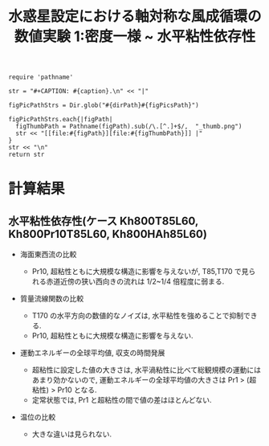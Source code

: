 #+TITLE: 水惑星設定における軸対称な風成循環の数値実験 1:密度一様 ~ 水平粘性依存性
#+AUTOHR: 河合 佑太
#+LANGUAGE: ja
#+OPTIONS: H:2
#+HTML_MATHJAX: align:"left" mathml:t path:"http://cdn.mathjax.org/mathjax/latest/MathJax.js?config=TeX-AMS_HTML"></SCRIPT>
#+HTML_HEAD: <link rel="stylesheet" type="text/css" href="./../org.css" />
#+LaTeX_HEADER: \usepackage{natbib}

#+NAME: create_FigsTable
#+BEGIN_SRC ruby ::results value raw :exports none :var caption="ほほげほげ" :var figPicsPath="hoge{1,2}.png" :var dirPath="./data/"
    require 'pathname'

    str = "#+CAPTION: #{caption}.\n" << "|"

    figPicPathStrs = Dir.glob("#{dirPath}#{figPicsPath}")

    figPicPathStrs.each{|figPath|
      figThumbPath = Pathname(figPath).sub(/\.[^.]+$/,  "_thumb.png")
      str << "[[file:#{figPath}][file:#{figThumbPath}]] |"
    }
    str << "\n"
    return str
#+END_SRC

* 計算結果

** 水平粘性依存性(ケース Kh800T85L60, Kh800Pr10T85L60, Kh800HAh85L60)

- 海面東西流の比較 

  #+CALL: create_FigsTable("海面東西流[m]の時間発展(左から順に Kh800T42L60, Kh800Pr10T42L60, Kh800HAhT42L60)の比較", "{exp_Kh800{,Pr10,HAh}T42L60/xy_U_SeaSurf}.jpg", "./data/") :results value raw :exports results

  #+CALL: create_FigsTable("海面東西流[m]の時間発展(左から順に Kh800T85L60, Kh800Pr10T85L60, Kh800HAhT85L60)の比較", "{exp_Kh800{,Pr10,HAh}T85L60/xy_U_SeaSurf}.jpg", "./data/") :results value raw :exports results

  #+CALL: create_FigsTable("海面東西流[m]の時間発展(左から順に Kh800T170L60, Kh800Pr10T170L60, Kh800HAhT170L60)の比較 ", "{exp_Kh800{,Pr10,HAh}T170L60/xy_U_SeaSurf}.jpg", "./data/") :results value raw :exports results

  - Pr10, 超粘性ともに大規模な構造に影響を与えないが, T85,T170 で見られる赤道近傍の狭い西向きの流れは 1/2~1/4 倍程度に弱まる. 


- 質量流線関数の比較

  #+CALL: create_FigsTable(" t=300 yr の質量流線関数[kg*m^2/s]の子午面分布(左から順に Kh800T42L60, Kh800Pr10T42L60, Kh800HAhT42L60)の比較. ", "exp_Kh800{,Pr10,HAh}T42L60/yz_MassStreamFunc_mplane.jpg", "./data/") :results value raw :exports results

  #+CALL: create_FigsTable(" t=300 yr の質量流線関数[kg*m^2/s]の子午面分布(左から順に Kh800T85L60, Kh800Pr10T85L60, Kh800HAhT85L60)の比較. ", "exp_Kh800{,Pr10,HAh}T85L60/yz_MassStreamFunc_mplane.jpg", "./data/") :results value raw :exports results

  #+CALL: create_FigsTable(" t=300 yr の質量流線関数[kg*m^2/s]の子午面分布(左から順に Kh800T170L60, Kh800Pr10T170L60, Kh800HAhT170L60)の比較. ", "exp_Kh800{,Pr10,HAh}T170L60/yz_MassStreamFunc_mplane.jpg", "./data/") :results value raw :exports results

  - T170 の水平方向の数値的なノイズは, 水平粘性を強めることで抑制できる. 
  - Pr10, 超粘性ともに大規模な構造に影響を与えない.  

- 運動エネルギーの全球平均値, 収支の時間発展

    #+CALL: create_FigsTable("運動エネルギー[m^2/(s^2*kg)] の全球平均値の時間発展(点線:Pr1, 実線:Pr10, 破線:超粘性)の比較(左から順に T42, T85, T170). ", "KEAvg_HCompari_T{42,85,170}.jpg", "./data/HViscCompare/") :results value raw :exports results

    - 超粘性に設定した値の大きさは, 水平渦粘性に比べて総観規模の運動にはあまり効かないので, 運動エネルギーの全球平均値の大きさは Pr1 > (超粘性) > Pr10 となる. 
    - 定常状態では, Pr1 と超粘性の間で値の差はほとんどない. 


    #+CALL: create_FigsTable(" 運動エネルギーの全球平均値の収支解析(左から順に Kh800T85L60, Kh800Pr10T85L60, Kh800HAhT85L60)の比較. 各図において, 破線:運動エネルギーの注入率, 実線:正味の変化率, 二点跳び破線:水平渦粘性による散逸, 跳び破線:移流項の仕事, 一点破線:ポテンシャルエネルギーへの変換, 点線:鉛直渦粘性による散逸を表す", "exp_Kh800{,Pr10,HAh}T85L60/KEBudget.jpg", "./data/") :results value raw :exports results


- 温位の比較

 #+CALL: create_FigsTable(" t=300yr における温位[K]の子午面分布(左から順に Kh800T85L60, Kh800Pr10T85L60, Kh800HAhT85L60)の比較.", "exp_Kh800{,Pr10,HAh}T85L60/yz_PTemp_mplane_300yr.jpg", "./data/") :results value raw :exports results

 #+CALL: create_FigsTable(" 海面における温位[K]の時間発展(左から順に Kh800T85L60, Kh800Pr10T85L60, Kh800HAhT85L60)の比較.", "exp_Kh800{,Pr10,HAh}T85L60/tz_PTemp_SeaSurf.jpg", "./data/") :results value raw :exports results

  -  大きな違いは見られない. 


